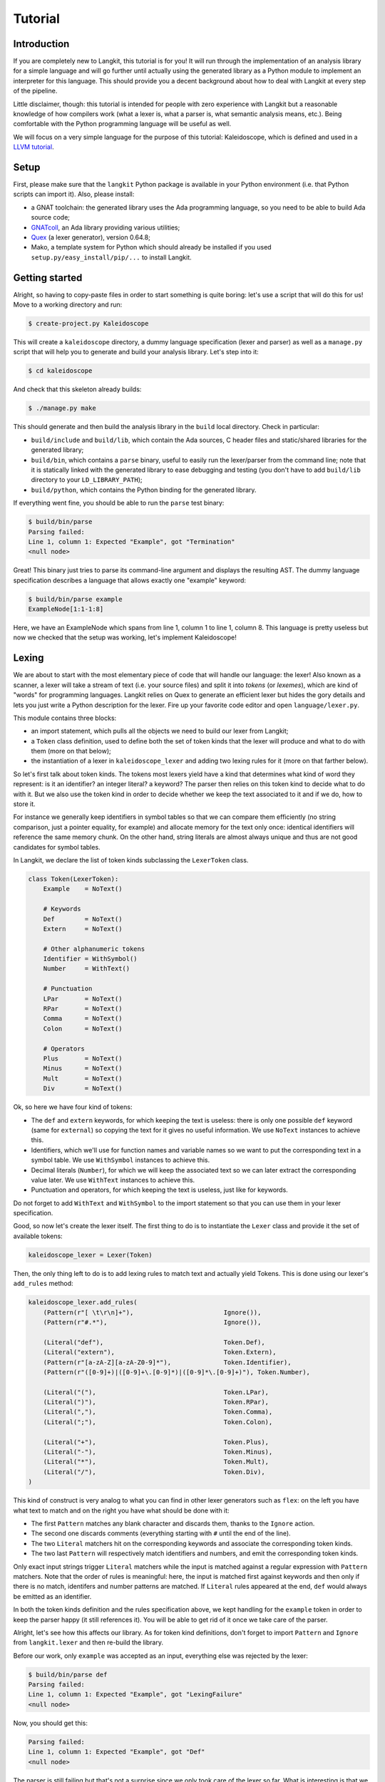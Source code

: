 ********
Tutorial
********


Introduction
============

If you are completely new to Langkit, this tutorial is for you! It will run
through the implementation of an analysis library for a simple language and
will go further until actually using the generated library as a Python module
to implement an interpreter for this language. This should provide you a decent
background about how to deal with Langkit at every step of the pipeline.

Little disclaimer, though: this tutorial is intended for people with zero
experience with Langkit but a reasonable knowledge of how compilers work (what
a lexer is, what a parser is, what semantic analysis means, etc.). Being
comfortable with the Python programming language will be useful as well.

We will focus on a very simple language for the purpose of this tutorial:
Kaleidoscope, which is defined and used in a `LLVM tutorial
<http://llvm.org/docs/tutorial/index.html>`_.


Setup
=====

First, please make sure that the ``langkit`` Python package is available in
your Python environment (i.e. that Python scripts can import it). Also, please
install:

* a GNAT toolchain: the generated library uses the Ada programming language, so
  you need to be able to build Ada source code;

* `GNATcoll <http://docs.adacore.com/gnatcoll-docs/>`_, an Ada library
  providing various utilities;

* `Quex <http://sourceforge.net/projects/quex/files/HISTORY/0.64/>`_ (a lexer
  generator), version 0.64.8;

* Mako, a template system for Python which should already be installed if you
  used ``setup.py/easy_install/pip/...`` to install Langkit.


Getting started
===============

Alright, so having to copy-paste files in order to start something is quite
boring: let's use a script that will do this for us! Move to a working
directory and run:

.. code-block:: text

    $ create-project.py Kaleidoscope

This will create a ``kaleidoscope`` directory, a dummy language specification
(lexer and parser) as well as a ``manage.py`` script that will help you to
generate and build your analysis library. Let's step into it:

.. code-block:: text

    $ cd kaleidoscope

And check that this skeleton already builds:

.. code-block:: text

    $ ./manage.py make

This should generate and then build the analysis library in the ``build`` local
directory. Check in particular:

* ``build/include`` and ``build/lib``, which contain the Ada sources, C header
  files and static/shared libraries for the generated library;

* ``build/bin``, which contains a ``parse`` binary, useful to easily run the
  lexer/parser from the command line; note that it is statically linked with
  the generated library to ease debugging and testing (you don't have to add
  ``build/lib`` directory to your ``LD_LIBRARY_PATH``);

* ``build/python``, which contains the Python binding for the generated
  library.

If everything went fine, you should be able to run the ``parse`` test binary:

.. code-block:: text

    $ build/bin/parse
    Parsing failed:
    Line 1, column 1: Expected "Example", got "Termination"
    <null node>

Great! This binary just tries to parse its command-line argument and displays
the resulting AST. The dummy language specification describes a language that
allows exactly one "example" keyword:

.. code-block:: text

    $ build/bin/parse example
    ExampleNode[1:1-1:8]

Here, we have an ExampleNode which spans from line 1, column 1 to line 1,
column 8.  This language is pretty useless but now we checked that the setup
was working, let's implement Kaleidoscope!


Lexing
======

We are about to start with the most elementary piece of code that will handle
our language: the lexer!  Also known as a scanner, a lexer will take a stream
of text (i.e.  your source files) and split it into *tokens* (or *lexemes*),
which are kind of "words" for programming languages. Langkit relies on Quex to
generate an efficient lexer but hides the gory details and lets you just
write a Python description for the lexer. Fire up your favorite code editor and
open ``language/lexer.py``.

This module contains three blocks:

* an import statement, which pulls all the objects we need to build our lexer
  from Langkit;

* a ``Token`` class definition, used to define both the set of token kinds that
  the lexer will produce and what to do with them (more on that below);

* the instantiation of a lexer in ``kaleidoscope_lexer`` and adding two lexing
  rules for it (more on that farther below).

So let's first talk about token kinds. The tokens most lexers yield have a kind
that determines what kind of word they represent: is it an identifier? an
integer literal? a keyword? The parser then relies on this token kind to decide
what to do with it. But we also use the token kind in order to decide whether
we keep the text associated to it and if we do, how to store it.

For instance we generally keep identifiers in symbol tables so that we can
compare them efficiently (no string comparison, just a pointer equality, for
example) and allocate memory for the text only once: identical identifiers will
reference the same memory chunk. On the other hand, string literals are almost
always unique and thus are not good candidates for symbol tables.

In Langkit, we declare the list of token kinds subclassing the ``LexerToken``
class.

.. code-block:: python

    class Token(LexerToken):
        Example    = NoText()

        # Keywords
        Def        = NoText()
        Extern     = NoText()

        # Other alphanumeric tokens
        Identifier = WithSymbol()
        Number     = WithText()

        # Punctuation
        LPar       = NoText()
        RPar       = NoText()
        Comma      = NoText()
        Colon      = NoText()

        # Operators
        Plus       = NoText()
        Minus      = NoText()
        Mult       = NoText()
        Div        = NoText()

Ok, so here we have four kind of tokens:

* The ``def`` and ``extern`` keywords, for which keeping the text is useless:
  there is only one possible ``def`` keyword (same for ``external``) so copying
  the text for it gives no useful information. We use ``NoText`` instances to
  achieve this.

* Identifiers, which we'll use for function names and variable names so we want
  to put the corresponding text in a symbol table. We use ``WithSymbol``
  instances to achieve this.

* Decimal literals (``Number``), for which we will keep the associated text so
  we can later extract the corresponding value later. We use ``WithText``
  instances to achieve this.

* Punctuation and operators, for which keeping the text is useless, just like
  for keywords.

Do not forget to add ``WithText`` and ``WithSymbol`` to the import statement so
that you can use them in your lexer specification.

Good, so now let's create the lexer itself.  The first thing to do is to
instantiate the ``Lexer`` class and provide it the set of available tokens:

.. code-block:: python

    kaleidoscope_lexer = Lexer(Token)

Then, the only thing left to do is to add lexing rules to match text and
actually yield Tokens. This is done using our lexer's ``add_rules`` method:

.. code-block:: python

    kaleidoscope_lexer.add_rules(
        (Pattern(r"[ \t\r\n]+"),                        Ignore()),
        (Pattern(r"#.*"),                               Ignore()),

        (Literal("def"),                                Token.Def),
        (Literal("extern"),                             Token.Extern),
        (Pattern(r"[a-zA-Z][a-zA-Z0-9]*"),              Token.Identifier),
        (Pattern(r"([0-9]+)|([0-9]+\.[0-9]*)|([0-9]*\.[0-9]+)"), Token.Number),

        (Literal("("),                                  Token.LPar),
        (Literal(")"),                                  Token.RPar),
        (Literal(","),                                  Token.Comma),
        (Literal(";"),                                  Token.Colon),

        (Literal("+"),                                  Token.Plus),
        (Literal("-"),                                  Token.Minus),
        (Literal("*"),                                  Token.Mult),
        (Literal("/"),                                  Token.Div),
    )

This kind of construct is very analog to what you can find in other lexer
generators such as ``flex``: on the left you have what text to match and on the
right you have what should be done with it:

* The first ``Pattern`` matches any blank character and discards them, thanks
  to the ``Ignore`` action.

* The second one discards comments (everything starting with ``#`` until the
  end of the line).

* The two ``Literal`` matchers hit on the corresponding keywords and associate
  the corresponding token kinds.

* The two last ``Pattern`` will respectively match identifiers and numbers, and
  emit the corresponding token kinds.

Only exact input strings trigger ``Literal`` matchers while the input is
matched against a regular expression with ``Pattern`` matchers. Note that the
order of rules is meaningful: here, the input is matched first against keywords
and then only if there is no match, identifers and number patterns are matched.
If ``Literal`` rules appeared at the end, ``def`` would always be emitted
as an identifier.

In both the token kinds definition and the rules specification above, we kept
handling for the ``example`` token in order to keep the parser happy (it still
references it). You will be able to get rid of it once we take care of the
parser.

Alright, let's see how this affects our library. As for token kind definitions,
don't forget to import ``Pattern`` and ``Ignore`` from ``langkit.lexer`` and
then re-build the library.

Before our work, only ``example`` was accepted as an input, everything else was
rejected by the lexer:

.. code-block:: text

    $ build/bin/parse def
    Parsing failed:
    Line 1, column 1: Expected "Example", got "LexingFailure"
    <null node>

Now, you should get this:

.. code-block:: text

    Parsing failed:
    Line 1, column 1: Expected "Example", got "Def"
    <null node>

The parser is still failing but that's not a surprise since we only took care
of the lexer so far. What is interesting is that we see thanks to ``"Def"``
that the lexer correctly turned the ``def`` input text into a ``Def`` token.
Let's check with numbers:

.. code-block:: text

    $ build/bin/parse 0
    Parsing failed:
    Line 1, column 1: Expected "Example", got "Number"
    <null node>

Looking good! Lexing seems to work, so let's get the parser working.


AST and Parsing
===============

The job of parsers is to turn a stream of tokens into an AST (Abstract Syntax
Tree), which is a representation of the source code making analysis easier. Our
next task will be to actually define how our AST will look like so that the
parser will know what to create.

Take your code editor, open ``language/parser.py`` and replace the ``Example``
class definition with the following ones:

.. code-block:: python

    class Function(KaleidoscopeNode):
        proto = Field()
        body  = Field()

    class ExternDecl(KaleidoscopeNode):
        proto = Field()

    class Prototype(KaleidoscopeNode):
        name = Field()
        args = Field()

    @abstract
    class Expr(KaleidoscopeNode):
        pass

    class Number(Expr):
        value = Field()

    class Identifier(Expr):
        name = Field()

    class Operator(EnumType):
        alternatives = ['plus', 'minus', 'mult', 'div']

    class BinaryExpr(Expr):
        lhs = Field()
        op = Field()
        rhs = Field()

    class CallExpr(Expr):
        callee = Field()
        args = Field()

As usual, new code comes with its new dependencies: also complete the
``langkit.compiled_types`` import statement with ``abstract``, ``EnumType`` and
``Field``.

Each class definition is a way to declare how a particular AST node will look.
Think of it as a kind of structure: here the ``Function`` AST node has two
fields: ``proto`` and ``body``. Note that unlike most AST declarations out
there, we did not associate types to the fields: this is expected as we will
see later.

Some AST nodes can have multiple forms: for instance, an expression can be
a number or a binary operation (addition, subtraction, etc.) and in each case
we need to store different information in them: in the former we just need the
number value whereas in binary operations we need both members of the additions
(``lhs`` and ``rhs`` in the ``BinaryExpr`` class definition above) and the kind
of operation (``op`` above). The strategy compiler writers sometimes adopt is
to use inheritance (as in `OOP
<https://en.wikipedia.org/wiki/Object-oriented_programming>`_) in order to
describe such AST nodes: there is an abstract ``Expr`` class while the
``Number`` and ``BinaryExpr`` are concrete classes deriving from it.

This is exactly the approach that Langkit uses: all "root" AST nodes derive
from the ``KaleidoscopeNode`` class, and you can create abstract classes (using
the ``abstract`` class decorator) to create a hierarchy of node types.

Careful readers may also have spotted something else: the ``Operator``
enumeration type. We use an enumeration type in order to store in the most
simple way what kind of operation a ``BinaryExpr`` represents. As you can see,
creating an enumeration type is very easy: just subclass ``EnumType`` and set
the ``alternatives`` field to a sequence of strings that will serve as
identifiers for the enumeration values (also called *enumerators*).

Fine, we have our data structures so now we shall use them! In order to create
a parser, Langkit requires you to describe a grammar, hence the ``Grammar``
instantiation already present in ``parser.py``. Basically, the only thing you
have to do with a grammar is to add *rules* to it: a rule is a kind of
sub-parser, in that it describes how to turn a stream of token into an AST.
Rules can reference each other recursively: an expression can be a binary
operator, but a binary operator is itself composed of expressions! And in order
to let the parser know how to start parsing you have to specify an entry rule:
this is the ``main_rule_name`` field of the grammar (currently set to
``'main_rule'``).

Langkit generates recursive descent parsers using `parser combinators
<https://en.wikipedia.org/wiki/Parser_combinator>`_. Here are a few fictive
examples:

* ``'def'`` matches exactly one ``def`` token;
* ``Row('def', Tok(Token.Identifier))`` matches a ``def`` token followed by an
  identifier token.
* ``Or('def', 'extern')`` matches either a ``def`` keyword, either a ``extern``
  one (no more, no less).

The basic idea is that you use the callables Langkit provides (``Row``, ``Or``,
etc.) in order to compose in a quite natural way what rules can match. Let's
move forward with a real world example: Kaleidoscope! Each chunk of code below
appears as a keyword argument of the ``add_rules`` method invocation (you can
remove the previous ``main_rule`` one).

.. code-block:: python

    main_rule=List(Or(G.extern_decl, G.function, G.expr)),

Remember that ``G`` is another name for ``kaleidoscope_grammar``, so that it's
shorter to write/read here.  ``G.external_decl`` references the parsing rule
called ``external_decl``.  It does not exist yet, but Langkit allows such
forward references anyway so that rules can reference themselves in a recursive
fashion.

So what this rule matches is a list in which elements can be either external
declarations, function definitions or expressions.

.. code-block:: python

    extern_decl=Row('extern', G.prototype) ^ ExternDecl,

This one is interesting: the ``Row`` part matches the ``extern`` keyword
followed by what the ``prototype`` rule matches. Then, what the ``^
ExternDecl`` part does is to take what the ``Row`` part matched and create an
``ExternDecl`` AST node to hold the result.

... but how is that possible? We saw above that ``ExternDecl`` has only one
field, whereas the ``Row`` part matched two items. The trick is that by
default, mere tokens are discarded.  Once it's discarded, the only thing left
is what ``prototype`` matched, and so there is exactly one result to put in
``ExternDecl``.

In Langkit, the human-friendly name for ``^`` is the *transform* operator.  On
the left side it takes a sub-parser while on the right side it takes a concrete
KaleidoscopeNode subclass that must have the same number of fields as the
number of results the sub-parser yields (i.e. one for every sub-parser except
``Row`` and the number of non-discarded items in ``Row`` sub-parsers).

.. code-block:: python

    function=Row('def', G.prototype, G.expr) ^ Function,

We have here a pattern that is very similar to ``extern_decl``, except that the
``Row`` part has two non-discarded results: ``prototype`` and ``expr``.  This
is fortunate, as the ``Function`` node requires two fields.

.. code-block:: python

    prototype=Row(G.identifier, '(',
                  List(G.identifier, sep=',', empty_valid=True),
                  ')') ^ Prototype,

The only new bit in this rule is how the ``List`` combinator is used: last
time, it had only one parameter: a sub-parser to specify how to match
individual list elements. Here, we also have a ``sep`` argument to specify that
a comma token must be present between each list item and the ``empty_valid``
argument tells ``List`` that it is valid for the parsed list to be empty (it's
not allowed by default).

So our argument list has commas to separate arguments and we may have functions
that take no argument.

.. code-block:: python

    expr=Or(
        Row('(', G.expr, ')')[1],
        Row(G.expr,
            Or(Enum('+', Operator('plus')),
               Enum('-', Operator('minus'))),
            G.prod_expr
        ) ^ BinaryExpr,
        G.prod_expr,
    ),

Let's dive into the richest grammatical element of Kaleidoscope: expressions!
An expression can be either:

* A sub-expression nested in parenthesis, to give users more control over how
  associativity works. Note that we used here the subscript operation to
  extract the middle result (first one is at index 0, middle one is at index 1)
  of the ``Row`` part.

* Two sub-expressions with an operator in the middle, building a binary
  expression. This shows how we can turn tokens into enumerators:

  .. code-block:: python

      Enum('+', Operator('plus'))

  This matches a ``+`` token (``Plus`` in our lexer definition) and yields the
  ``plus`` enumerator from the ``Operator`` enumeration type.

* The ``prod_expr`` kind of expression: see below.

.. code-block:: python

    prod_expr=Or(
        Row(G.prod_expr,
            Or(Enum('*', Operator('mult')),
               Enum('/', Operator('div'))),
            G.call_or_single
        ) ^ BinaryExpr,
        G.call_or_single,
    ),

This parsing rule is very similar to ``expr``: except for the parents
sub-rule, the difference lies in which operators are allowed there: ``expr``
allowed only sums (plus and minus) whereas this one allows only products
(multiplication and division). ``expr`` references itself everywhere except for
the right-hand-side of binary operations and the "forward" sub-parser: it
references the ``prod_expr`` rule instead. On the other hand, ``prod_expr``
references itself everywhere with the same exceptions.  This layering pattern
is used to deal with associativity in the parser: going into details of parsing
methods is not the purpose of this tutorial but fortunately there are many
articles that explain `how this works
<https://www.google.fr/search?q=recursive+descent+parser+associativity>`_ (just
remember that: yes, Langkit handles left recursivity!).

.. code-block:: python

    call_or_single=Or(
        Row (G.identifier, '(',
             List(G.expr, sep=',', empty_valid=True),
             ')') ^ CallExpr,
        G.identifier,
        G.number,
    ),

Well, this time there is nothing new. Moving on to the two last rules...

.. code-block:: python

    identifier=Tok(Token.Identifier, keep=True) ^ Identifier,
    number=Tok(Token.Number, keep=True) ^ Number,

Until now, the parsing rules we wrote only used string literals to match
tokens. While this works for things like keywords, operators or punctuation, we
cannot match a token kind with no specific text associated this way and
besides, here we need to *keep* the text associated to the tokens. So these
rules use instead the ``Tok`` combinator, which takes a token from your
``language.lexer.Token`` class (don't forget to import it!) and which has a
``keep`` argument that enables us to keep the token so that transform operators
can store them in our AST... which is what both rules do right after the
``Tok`` returns.

Until now, we completely put aside types in the AST: fields were declared
without associated types. However, in order to generate the library, someone
*has* to take care of assigning definite type to them. Langkit uses for that a
`type inference <https://en.wikipedia.org/wiki/Type_inference>`_ algorithm
that deduces types automatically from how AST nodes are used in the grammar.
For instance, doing the following (fictive example):

.. code-block:: python

    Enum('sometok', SomeEnumeration('someval')) ^ SomeNode

Then the typer will know that the type of the SomeNode's only field is the
``SomeEnumeration`` type.

Our grammar is complete, for a very simple version of the Kaleidoscope
language! If you have dealt with Yacc-like grammars before, I'm sure you'll
find this quite concise, especially considering that it covers both parsing and
AST building.

Let's check with basic examples if the parser works as expected. First, we have
to launch another build and then run ``parse`` on some code:

.. code-block:: text

    $ ./manage.py make
    [... snipped...]

    $ build/bin/parse 'extern foo(a); def bar(a, b) a * foo(a + 1)'
    ExternDecl[1:1-1:15]
    | proto:
    | | Prototype[1:8-1:14]
    | | | name:
    | | | | Identifier[1:8-1:11]
    | | | | | name: foo
    | | | args:
    | | | | Identifier[1:12-1:13]
    | | | | | name: a
    Function[1:16-1:44]
    | proto:
    | | Prototype[1:20-1:29]
    | | | name:
    | | | | Identifier[1:20-1:23]
    | | | | | name: bar
    | | | args:
    | | | | Identifier[1:24-1:25]
    | | | | | name: a
    | | | | Identifier[1:27-1:28]
    | | | | | name: b
    | body:
    | | BinaryExpr[1:30-1:44]
    | | | lhs:
    | | | | Identifier[1:30-1:31]
    | | | | | name: a
    | | | op: mult
    | | | rhs:
    | | | | CallExpr[1:34-1:44]
    | | | | | callee:
    | | | | | | Identifier[1:34-1:37]
    | | | | | | | name: foo
    | | | | | args:
    | | | | | | BinaryExpr[1:38-1:43]
    | | | | | | | lhs:
    | | | | | | | | Identifier[1:38-1:39]
    | | | | | | | | | name: a
    | | | | | | | op: plus
    | | | | | | | rhs:
    | | | | | | | | Number[1:42-1:43]
    | | | | | | | | | value: 1

Yay! What a pretty AST! Here's also a very useful tip for grammar development:
it's possible to run ``parse`` on rules that are not the main ones. For
instance, imagine we want to test only the ``expr`` parsing rule: you just
have to use the ``-r`` argument to specify that we want the parser to start
with it:

.. code-block:: text

    $ build/bin/parse -r expr '1 + 2'
    BinaryExpr[1:1-1:6]
    | lhs:
    | | Number[1:1-1:2]
    | | | value: 1
    | op: plus
    | rhs:
    | | Number[1:5-1:6]
    | | | value: 2

So we have our analysis library: there's nothing more we can do right now to
enhance it, but on the other hand we can already use it to parse code and get
AST's.


Using the generated library's Python API
========================================

The previous steps of this tutorial led us to generate an analysis library for
the Kaleidoscope language. That's cool, but what would be even cooler would be
to use this library. So what about writing an interpreter for Kaleidoscope
code?

Kaleidoscope interpreter
------------------------

At the moment, the generated library uses the Ada programming language and its
API isn't stable yet. However, it also exposes a C API and a Python one on the
top of it. Let's use the Python API for now as it's more concise, handier and
likely more stable. Besides, using the Python API makes it really easy to
experiment since you have an interactive interpreter. So, considering you
successfully built the library with the Kaleidoscope parser and lexer, make
sure the ``build/lib`` directory is in your ``LD_LIBRARY_PATH`` (on Unix, adapt
for Windows) and that the ``build/python/libkaleidoscopelang.py`` is reachable
from Python (check ``PYTHONPATH``).

Alright, so the first thing to do with the Python API is to import the
``libkaleidoscopelang`` module and instantiate an analysis context from it:

.. code-block:: python

    import libkaleidoscopelang as lkl
    ctx = lkl.AnalysisContext()

Then, we can parse code in order to yield ``AnalysisUnit`` objects, which
contain the AST. There are two ways to parse code: parse from a file or parse
from a buffer (i.e. a string value):

.. code-block:: python

    # Parse code from the 'foo.kal' file.
    unit_1 = ctx.get_from_file('foo.kal')

    # Parse code from a buffer as if it came from the 'foo.kal' file.
    unit_2 = ctx.get_from_buffer('foo.kal', 'def foo(a, b) a + b')

.. todo::

    When diagnostics bindings in Python will become more convenient (useful
    __repr__ and __str__), talk about them.

The AST is reachable thanks to the ``root`` attribute in analysis units: you
can then browse the AST nodes programmatically:

.. code-block:: python

    # Get the root AST node.
    print unit_2.root
    # <libkaleidoscopelang.ASTList object at 0x7f09dc905bd0>

    unit_2.dump()
    # <list>
    # |item 0:
    # |  <FunctionNode>
    # |  |proto:
    # ...

    print unit_2.root[0]
    # <libkaleidoscopelang.FunctionNode object at 0x7f09dc905c90>

    print list(unit_2.root[0].iter_fields())
    # [('proto', <libkaleidoscopelang.Prototype object at 0x7f09dc905e10>),
    #  ('body', <libkaleidoscopelang.BinaryExpr object at 0x7f09dc905c50>)]

    print list(unit_2.root[0].f_body
    # <libkaleidoscopelang.BinaryExpr object at 0x7f09dc905c50>

Note how names for AST node fields got a ``f_`` prefix: this is used to
distinguish AST node fields from generic AST node attributes and methods, such
as ``iter_fields`` or ``sloc_range``. Similarly, the ``Function`` AST type was
renamed as ``FunctionNode`` so that the name does not clash with the
``function`` keyword in Ada in the generated library.

You are kindly invited to either skim through the generated Python module or
use the ``help(...)`` built-in in order to discover how you can explore trees.

Alright, let's start the interpreter, now! First, let's declare an
``Interpreter`` class and an ``ExecutionError`` exception:

.. code-block:: python

    class ExecutionError(Exception):
        def __init__(self, sloc_range, message):
            self.sloc_range = sloc_range
            self.message = message


    class Interpreter(object):
        def __init__(self):
            # Mapping: function name -> FunctionNode instance
            self.functions = {}

        def execute(self, ast):
            pass # TODO

        def evaluate(self, node, env=None):
            pass # TODO

Our interpreter will raise an ``ExecutionError`` each time the Kaleidoscope
program does something wrong. In order to execute a script, one has to
instantiate the ``Interpreter`` class and to invoke its ``execute`` method
passing it the parsed AST. Then, evaluating any expression is easy: just invoke
the ``evaluate`` method passing it an ``Expr`` instance.

Our top-level code looks like this:

.. code-block:: python

    def print_error(filename, sloc_range, message):
        line = sloc_range.start.line
        column = sloc_range.start.column
        print >> sys.stderr, 'In {}, line {}:'.format(filename, line)
        with open(filename) as f:
            # Get the corresponding line in the source file and display it
            for _ in range(sloc_range.start.line - 1):
                f.readline()
            print >> sys.stderr, '  {}'.format(f.readline().rstrip())
            print >> sys.stderr, '  {}^'.format(' ' * (column - 1))
        print >> sys.stderr, 'Error: {}'.format(message)


    def execute(filename):
        ctx = lkl.AnalysisContext()
        unit = ctx.get_from_file(filename)
        if unit.diagnostics:
            for diag in unit.diagnostics:
                print_error(filename, diag.sloc_range, diag.messegae)
            sys.exit(1)
        try:
            Interpreter().execute(unit.root)
        except ExecutionError as exc:
            print_error(filename, exc.sloc_range, exc.message)
            sys.exit(1)

Call ``execute`` with a filename and it will:

1. parse the corresponding script;
2. print any lexing/parsing error (and exit if there are errors);
3. interpret it (and print messages from execution errors).

The ``print_error`` function is a fancy helper to nicely show the user where
the error occurred. Now that the framework is ready, let's implement the
important bits in ``Interpreter``:

.. code-block:: python

    # Method for the Interpreter class
    def execute(self, ast):
        assert isinstance(ast, lkl.ASTList)
        for node in ast:
            if isinstance(node, lkl.FunctionNode):
                self.functions[node.f_proto.f_name.f_name.text] = node

            elif isinstance(node, lkl.ExternDecl):
                raise ExecutionError(
                    node.sloc_range,
                    'External declarations are not supported'
                )

            elif isinstance(node, lkl.Expr):
                print self.evaluate(node)

            else:
                # There should be no other kind of node at top-level
                assert False

Nothing really surprising here: we browse all top-level grammatical elements
and take different decisions based on their kind: we register functions,
evaluate expressions and complain when coming across anything else (i.e.
external declarations: given our grammar, it should not be possible to get
another kind of node).

Also note how we access text from tokens: ``node.f_proto.f_name.f_name`` is a
``libkaleidoscope.Token`` instance, and its text is available through the
``text`` attribute. Our AST does not contain any, but if you had tokens without
text (remember, it's the lexer declaration that decides whether we keep text or
not for each specific token), the ``text`` attribute would return ``None``
instead.

Now comes the last bit: expression evaluation.

.. code-block:: python

    # Method for the Interpreter class
    def evaluate(self, node, env=None):
        if env is None:
            env = {}

        if isinstance(node, lkl.Number):
            return float(node.f_value.text)

        elif isinstance(node, lkl.Identifier):
            try:
                return env[node.f_name.text]
            except KeyError:
                raise ExecutionError(
                    node.sloc_range,
                    'Unknown identifier: {}'.format(node.f_name.text)
                )

This first chunk introduces how we deal with "environments" (i.e. how we
associate values to identifiers). ``evaluate`` takes an optional parameter
which is used to provide an environment to evaluate the expression. If the
expression is allowed to reference the ``a`` variable, which contains ``1.0``,
then ``env`` will be ``{'a': 1.0}``.

Let's continue: first add the following declaration to the ``Interpreter``
class:

.. code-block:: python

    # Mapping: enumerators for the Operator type -> callables to perform the
    # operations themselves.
    BINOPS = {'plus':  lambda x, y: x + y,
              'minus': lambda x, y: x - y,
              'mult':  lambda x, y: x * y,
              'div':   lambda x, y: x / y}

Now, we can easily evaluate binary operations. Get back to the ``evaluate``
method definition and complete it with:

.. code-block:: python

        elif isinstance(node, lkl.BinaryExpr):
            lhs = self.evaluate(node.f_lhs, env)
            rhs = self.evaluate(node.f_rhs, env)
            return self.BINOPS[node.f_op](lhs, rhs)

Yep: in the Python API, enumerators appear as strings. It's the better tradeoff
we found so far to write concise code while avoiding name clashes: this works
well even if multiple enumeration types have homonym enumerators.

And finally, the very last bit: function calls!

.. code-block:: python

        elif isinstance(node, lkl.CallExpr):
            name = node.f_callee.f_name.text
            try:
                func = self.functions[name]
            except KeyError:
                raise ExecutionError(
                    node.f_callee.sloc_range,
                    'No such function: "{}"'.format(name)
                )
            formals = func.f_proto.f_args
            actuals = node.f_args

            # Check that the call is consistent with the function prototype
            if len(formals) != len(actuals):
                raise ExecutionError(
                    node.sloc_range,
                    '"{}" expects {} arguments, but got {} ones'.format(
                        node.f_callee.f_name.text,
                        len(formals), len(actuals)
                    )
                )

            # Evaluate arguments and then evaluate the call itself
            new_env = {f.f_name.text: self.evaluate(a, env)
                       for f, a in zip(formals, actuals)}
            result = self.evaluate(func.f_body, new_env)
            return result

        else:
            # There should be no other kind of node in expressions
            assert False

Here we are! Let's try this interpreter on some "real-world" Kaleidoscope code:

.. code-block:: text

    def add(a, b)
      a + b

    def sub(a, b)
      a - b

    1
    add(1, 2)
    add(1, sub(2, 3))

    meh()

Save this to a ``foo.kal`` file, for instance, and run the interpreter:

.. code-block:: text

    $ python kalrun.py foo.kal
    1.0
    3.0
    0.0
    In foo.kal, line 11:
      meh()
      ^
    Error: No such function: "meh"

Congratulations, you wrote an interpreter with Langkit! Enhancing the lexer,
the parser and the interpreter to handle fancy language constructs such as
conditionals, more data types or variables is left as an exercise for the
readers! ;-)

.. todo::

    When the sub-parsers are exposed in the C and Python APIs, write the last
    part to evaluate random expressions (not just standalone scripts).

Kaleidoscope IDE support
------------------------

.. todo::

    When we can use trivia as well as semantic requests from the Python API,
    write some example on, for instance, support for Kaleidoscope in GPS
    (highlighting, blocks, cross-references).
